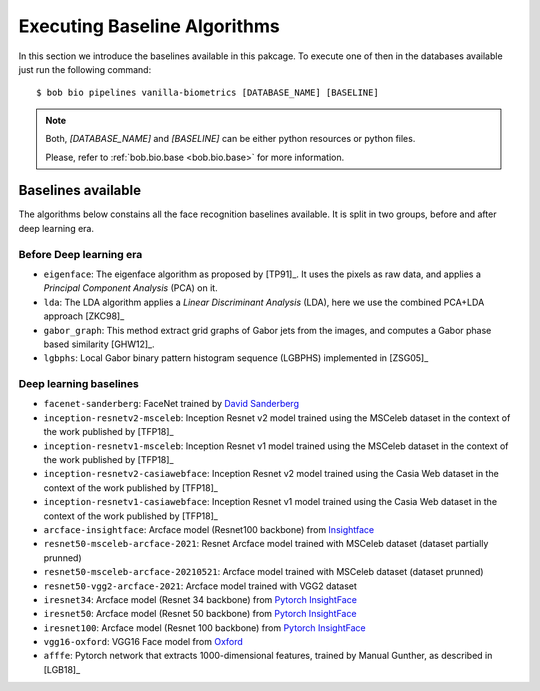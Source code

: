 .. vim: set fileencoding=utf-8 :
.. author: Manuel Günther <manuel.guenther@idiap.ch>
.. date: Thu Sep 20 11:58:57 CEST 2012

.. _bob.bio.face.baselines:

=============================
Executing Baseline Algorithms
=============================


In this section we introduce the baselines available in this pakcage.
To execute one of then in the databases available just run the following command::

$ bob bio pipelines vanilla-biometrics [DATABASE_NAME] [BASELINE]

.. note::
  Both, `[DATABASE_NAME]` and `[BASELINE]` can be either python resources or
  python files.

  Please, refer to :ref:`bob.bio.base <bob.bio.base>` for more information.  



Baselines available
-------------------

The algorithms below constains all the face recognition baselines available.
It is split in two groups, before and after deep learning era.


Before Deep learning era
========================


* ``eigenface``: The eigenface algorithm as proposed by [TP91]_. It uses the pixels as raw data, and applies a *Principal Component Analysis* (PCA) on it.

* ``lda``: The LDA algorithm applies a *Linear Discriminant Analysis* (LDA), here we use the combined PCA+LDA approach [ZKC98]_

* ``gabor_graph``: This method extract grid graphs of Gabor jets from the images, and computes a Gabor phase based similarity [GHW12]_.

* ``lgbphs``: Local Gabor binary pattern histogram sequence (LGBPHS) implemented in [ZSG05]_


Deep learning baselines
=======================

* ``facenet-sanderberg``: FaceNet trained by `David Sanderberg <https://github.com/davidsandberg/facenet>`_

* ``inception-resnetv2-msceleb``: Inception Resnet v2 model trained using the MSCeleb dataset in the context of the work published by [TFP18]_

* ``inception-resnetv1-msceleb``: Inception Resnet v1 model trained using the MSCeleb dataset in the context of the work published by [TFP18]_

* ``inception-resnetv2-casiawebface``: Inception Resnet v2 model trained using the Casia Web dataset in the context of the work published by [TFP18]_

* ``inception-resnetv1-casiawebface``: Inception Resnet v1 model trained using the Casia Web dataset in the context of the work published by [TFP18]_

* ``arcface-insightface``: Arcface model (Resnet100 backbone) from `Insightface <https://github.com/deepinsight/insightface>`_

* ``resnet50-msceleb-arcface-2021``: Resnet Arcface model trained with MSCeleb dataset (dataset partially prunned)

* ``resnet50-msceleb-arcface-20210521``: Arcface model trained with MSCeleb dataset (dataset prunned)

* ``resnet50-vgg2-arcface-2021``: Arcface model trained with VGG2 dataset 

* ``iresnet34``: Arcface model (Resnet 34 backbone) from `Pytorch InsightFace <https://github.com/nizhib/pytorch-insightface>`_
  
* ``iresnet50``: Arcface model (Resnet 50 backbone) from `Pytorch InsightFace <https://github.com/nizhib/pytorch-insightface>`_
  
* ``iresnet100``: Arcface model (Resnet 100 backbone) from `Pytorch InsightFace <https://github.com/nizhib/pytorch-insightface>`_

* ``vgg16-oxford``: VGG16 Face model from `Oxford <https://www.robots.ox.ac.uk/~vgg/publications/2015/Parkhi15/>`_

* ``afffe``: Pytorch network that extracts 1000-dimensional features, trained by Manual Gunther, as described in [LGB18]_
